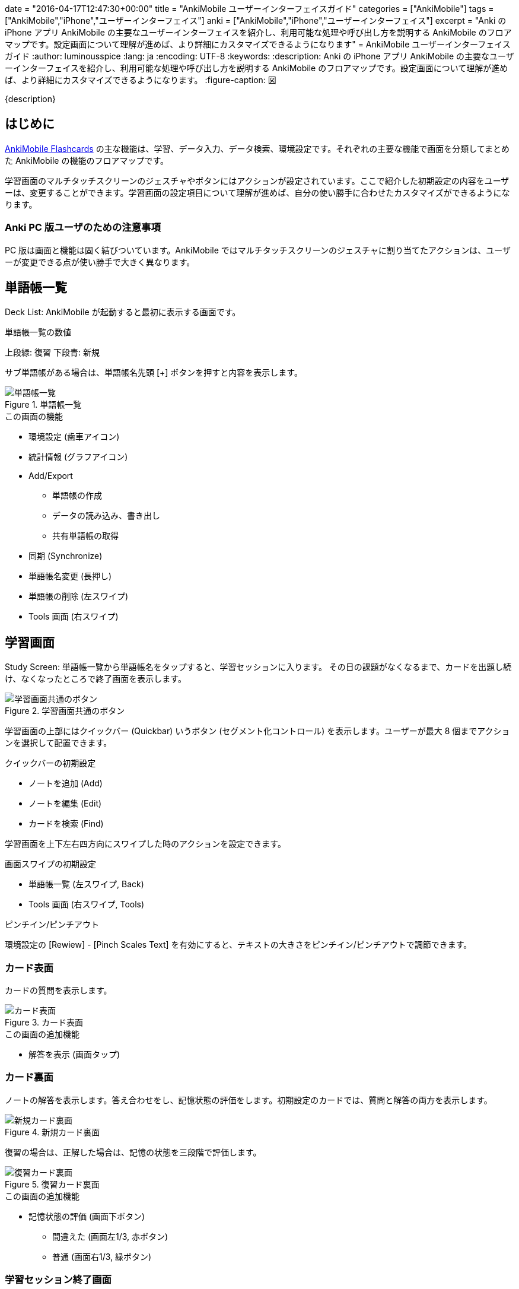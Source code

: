 +++
date = "2016-04-17T12:47:30+00:00"
title = "AnkiMobile ユーザーインターフェイスガイド"
categories = ["AnkiMobile"]
tags = ["AnkiMobile","iPhone","ユーザーインターフェイス"]
anki = ["AnkiMobile","iPhone","ユーザーインターフェイス"]
excerpt = "Anki の iPhone アプリ AnkiMobile の主要なユーザーインターフェイスを紹介し、利用可能な処理や呼び出し方を説明する AnkiMobile のフロアマップです。設定画面について理解が進めば、より詳細にカスタマイズできるようになります"
+++
= AnkiMobile ユーザーインターフェイスガイド
:author: luminousspice
:lang: ja
:encoding: UTF-8
:keywords:
:description: Anki の iPhone アプリ AnkiMobile の主要なユーザーインターフェイスを紹介し、利用可能な処理や呼び出し方を説明する AnkiMobile のフロアマップです。設定画面について理解が進めば、より詳細にカスタマイズできるようになります。
:figure-caption: 図

////
:toc: macro
:toc-placement:
:toclevels: 1
http://rs.luminousspice.com/ankimobile-gui-guide/
////

{description}

//toc::[]

== はじめに

https://geo.itunes.apple.com/jp/app/ankimobile-flashcards/id373493387?mt=8&at=11lGoS[AnkiMobile Flashcards]  の主な機能は、学習、データ入力、データ検索、環境設定です。それぞれの主要な機能で画面を分類してまとめた AnkiMobile の機能のフロアマップです。

学習画面のマルチタッチスクリーンのジェスチャやボタンにはアクションが設定されています。ここで紹介した初期設定の内容をユーザーは、変更することができます。学習画面の設定項目について理解が進めば、自分の使い勝手に合わせたカスタマイズができるようになります。

=== Anki PC 版ユーザのための注意事項

PC 版は画面と機能は固く結びついています。AnkiMobile ではマルチタッチスクリーンのジェスチャに割り当てたアクションは、ユーザーが変更できる点が使い勝手で大きく異なります。

== 単語帳一覧

Deck List: AnkiMobile が起動すると最初に表示する画面です。

.単語帳一覧の数値
上段緑: 復習
下段青: 新規

サブ単語帳がある場合は、単語帳名先頭 [+] ボタンを押すと内容を表示します。

.単語帳一覧
image::/images/am-decklist.png["単語帳一覧"]

.この画面の機能
* 環境設定 (歯車アイコン)
* 統計情報 (グラフアイコン)
* Add/Export
** 単語帳の作成
** データの読み込み、書き出し
** 共有単語帳の取得
*  同期 (Synchronize)
* 単語帳名変更 (長押し)
* 単語帳の削除 (左スワイプ)
* Tools 画面 (右スワイプ)

== 学習画面

Study Screen: 単語帳一覧から単語帳名をタップすると、学習セッションに入ります。
その日の課題がなくなるまで、カードを出題し続け、なくなったところで終了画面を表示します。

.学習画面共通のボタン
image::/images/learnscreen-button.png["学習画面共通のボタン"]

学習画面の上部にはクイックバー (Quickbar) いうボタン (セグメント化コントロール) を表示します。ユーザーが最大 8 個までアクションを選択して配置できます。

.クイックバーの初期設定
* ノートを追加 (Add)
* ノートを編集 (Edit)
* カードを検索 (Find)

学習画面を上下左右四方向にスワイプした時のアクションを設定できます。

.画面スワイプの初期設定
* 単語帳一覧 (左スワイプ, Back)
* Tools 画面 (右スワイプ, Tools)

.ピンチイン/ピンチアウト
環境設定の [Rewiew] - [Pinch Scales Text] を有効にすると、テキストの大きさをピンチイン/ピンチアウトで調節できます。

=== カード表面

カードの質問を表示します。

.カード表面
image::/images/am-card-front.png["カード表面"]
 
.この画面の追加機能
* 解答を表示 (画面タップ)

=== カード裏面

ノートの解答を表示します。答え合わせをし、記憶状態の評価をします。初期設定のカードでは、質問と解答の両方を表示します。

.新規カード裏面
image::/images/am-learn.png["新規カード裏面"]

復習の場合は、正解した場合は、記憶の状態を三段階で評価します。

.復習カード裏面
image::/images/am-review.png["復習カード裏面"]

.この画面の追加機能
* 記憶状態の評価 (画面下ボタン)
** 間違えた (画面左1/3, 赤ボタン)
** 普通 (画面右1/3, 緑ボタン)

=== 学習セッション終了画面

学習セッションからカードがなくなった場合に表示します。

.学習セッション終了画面
image::/images/am-card-congrat.png["学習セッション終了画面"]

画面に表示するリンクから、機能が呼び出せます。

.この画面の追加機能
* カスタム学習の作成 (Custom Study)
* 延期の解除 (unbury cards now)

=== スクラッチパッド

Scratch Pad: 学習セッション中に、スクラッチパッドを表示すると、直接指でなぞったり、市販のスライラスペン/タッチペンで直接画面に書き込むことができます。Apple Pencil もサポートしています。

.スクラッチパッド
image::/images/am-scratchpad-handwriting.png["スクラッチパッド"]

*Action:* [Toggle ScratchPad]

== ツール画面

Tools Screen: 学習セッション中に、アクションを呼び出すための画面です。

.ツール画面
image::/images/tools.png["ツール画面"]

ツール画面には、最大 12 個までアクションを呼び出すボタン (Tool Buttons) を配置できます。

ここでは初期設定で、Tools 画面 から呼び出せるアクションについて説明します。

=== 単語帳オプション

Study Option: ツール画面 から [Study Option] ボタンを押すと、単語帳の学習オプションが設定できます。上限や係数を指定できます。

.単語帳オプション
image::/images/am-studyoption.png["単語帳オプション"]

*Action:* [Study Option]

.この画面の設定項目
* 一日の学習上限 (Max ... per day)
* 新規カード表示順 (NEW CARDS - Order)
* 関連カードの延期処理 (Bury related ...)
* 無駄なカードの処理 (LAPSES)
* 自動再生の設定 (GENERAL - Automatically Play audio)

=== フォントサイズ

Font Scale: スライダーを使って、画面表示のフォントの大きさを調整します。

=== アクション一覧

All Actions: Tools 画面 から [More] ボタンを押すと、AnkiMobile のアクションの一覧を表示します。

.アクション一覧
image::images/actions.png["アクション一覧"]

*Action:* [More]

=== カスタム学習

Custom Study: 単語帳オプションの設定内容を一時的に変更して学習セッションを設定できます。

.カスタム学習
image::/images/am-customstudy.png["カスタム学習"]

*Action:* [Custom Study]

=== フィルター単語帳

Filtered Deck: カードの属性を条件検索して設計する特別な単語帳を作成できます。

.フィルター単語帳
image::/images/am-filter.png["フィルター単語帳"]

*Action:* [Filter/Cram]

== 編集画面

Edit Screen: ノート (教材データ) の追加編集ができます。新規データを追加する場合と、既存データを編集する際に利用します。
画像や音声の追加もできます。

.ノートエディタ
image::/images/am-edit-ruby.png["ノートエディタ"]

*Action:* [Edit]

.呼び出し方
* 学習画面で [Edit] ボタン

.この画面の機能
* カメラで撮影した画像、カメラロール、フォトライブラリ画像の貼り付け (キーボード カメラアイコン)
* マイクからの録音 (キーボード マイクアイコン)
* 検索 (画面左下 拡大鏡アイコン)
* カード属性 (画面中央 上矢印ボタン)
** カード情報
** カードを保留
** ノートを延期
** マーク
* カードの削除 (画面右下 ごみ箱アイコン)

=== 追加画面

Add Screen: ノートを新規追加する場合の特別な編集画面で、ノートタイプの選択や追加先単語帳の選択ができます。

.追加画面
image::/images/am-addnote.png["追加画面]

*Action:* [Add]

.この画面の追加機能
* ノートタイプの選択 (Type: ピッカー)
* 追加先単語帳の指定 (Deck: ピッカー)

=== プレビュー

Preview Screen: 学習画面に表示することなく、カードの内容をプレビューすることができます。

.プレビュー
image::/images/am-preview.png["プレビュー"]

== 検索画面

Search Screen: カードのデータを閲覧、編集することができます。

.カードブラウザ
image::/images/find.png["カードブラウザ"]

*Action:* [Find]

.この画面の機能
* カードの検索
* ノートの編集

== カード情報

Card info: 一枚のカードの学習履歴や追加日、復習間隔、易しさなどの属性を閲覧できます。

.カード情報
image::/images/am-cardinfo.png["カード情報"]

*Action:* [Card Info]

== 読み込み・書き出し

単語帳一覧で画面左下 [Add/Export] ボタンからアクションシートが開きます。データの読み込みや書き出しを行います。

.Add/Export アクションシート
image::/images/am-io.png["Add/Export アクションシート"]

.この画面の機能
* 共有単語帳の取得
* iTunes からファイルの読み込み
* iTunes へファイルを書き出し
* 単語帳の新規作成

=== 書き出し設定

iTunes へデータを書き出す場合にメディア同梱の設定します。

.書き出し設定
image::/images/am-export.png["書き出し設定"]

== 環境設定

Preference: Anki の基本動作に関する設定をします。この項目は全てのプロファイルに共通に利用します。

.環境設定
image::/images/am-preference.png["環境設定ウィンドウ"]

.この画面の機能
* データベースをチェック (Check Database)
* メディアをチェック (Check Media)

=== 同期設定

[Syncing] を選択すると、同期の設定ができます。

.同期設定
image::/images/am-sync.png["同期設定"]

.この画面での機能
* 認証解除 (Deauth)
* メディアファイルの同期 (Transfer Media)
* 完全同期 (Full Sync)

=== 学習画面設定

[Review] を選択すると、学習画面の設定ができます。

.学習画面設定
image::/images/am-preference-review.png["学習画面設定"]

.この画面の設定項目
* スケジュール設定 (Scheduling 後述)
*　ジェスチャへのアクション設定
** タップ (Taps)
** スワイプ (Swipes)
** ツールボタン (Tool Buttons)
** クイックバー (Quickbar)
** シェイク (Shake Action)
** ピンチ (Pinch Scales Text)
* 画面向きの固定 (Force Orientation)
* 解答ボタン
** ボタンの表示 (Answer Buttons)
** ボタンの大きさ (Bigger Ansewer Buttons)
** 次回の復習間隔 (Next Times)
** 残り枚数 (Remaining Count)
* 再生ボタンの表示 (Audio Buttons)
* マナーモードでの再生 (Always Duck + Ignore Mute)
* キー入力解答の表示 (Never Type Answer)
* スクラッチパッドの大きさ (Bigger Pad)

==== スケジュール設定

[Review] - [Scheduling] を選択すると、スケジュールの設定ができます。

.スケジュール設定
image::/images/am-preference-sched.png["スケジュール設定"]

.この画面での機能
* 新規カードと復習カードの順序 (New/Review Order)
* 日付変更時刻 (Day Starts)
* 先取り学習の限度 (Learn Ahead Minutes)

==== タップアクション設定

[Review] - [Taps] を選択すると、タップで呼び出すアクションを設定できます。

.タップ設定画面
image::/images/am-scratchpad-action.png["タップ設定"]

=== プロファイル設定

[Profile] を選択すると、プロファイルの追加、名前変更、削除ができます。

.プロファイルウィンドウ
image::/images/am-profile.png["プロファイル設定"]

.この画面の機能
* プロファイルの追加 (+ ボタン)
* プロファイルの名前変更、削除 (長押し)

=== バックアップ設定

[Backups] を選択すると、自動バックアップの間隔、保存ファイル数の設定ができます。自動バックアップファイルからの復活作業もここで行います。

.バックアップ設定
image::/images/am-backup.png["バックアップ設定"]

.この画面の機能
* バックアップファイルの最大保存数 (Maximun backups)
* バックアップの保存間隔 (Frequency)
* 自動バックアップからの復活 (AVAILABLE BACKUPS から選択)

=== AnkiMobile について

著作権表示を行います。現在使用中の AnkiMobile のバージョン番号が確認できます。

.AnkiMobile について
image::/images/am-about.png["AnkiMobile について"]

== 統計ウィンドウ

単語帳の学習状況の統計をグラフ表示します。

.統計ウィンドウ
image::/images/am-stats-forcast.png["統計ウィンドウ"]

.このウィンドウの表示項目
* 今日の学習概要
* 今後の復習カード枚数予測
* 復習量の経過
* 復習時間の経過
* 時間帯別正解率
* 記憶の評価
* カードの進捗内訳

== シェイクジェスチャ (全画面共通)

全画面共通で操作を元に戻すことができます。

*Action:* [Undo]

内容によっては元に戻せない処理もあります。

== iOS システム設定

AnkiMobile の機能に関係する iOS のシステム設定についてまとめます。

=== サイレントスイッチ

サイレントスイッチ (マナーモード) が有効になっていると、音声の自動再生は機能しなくなります。この設定は、AnkiMobile の環境設定の [Always Duck + Ignore Mute] で無効にできます。

=== マイク

マイクから録音する場合、プライバシー設定で AnkiMobile からの利用を許可する必要があります。この設定は、iOS の [設定] - [プライバシー] - [マイク] から設定します。

=== 選択項目

学習画面の選択項目から、テキストを読み上げるには、アクセシビリティの設定が必要です。この設定は、iOS の [設定] - [一般] - [アクセシビリティ] - [選択項目の読み上げ] から設定します。

